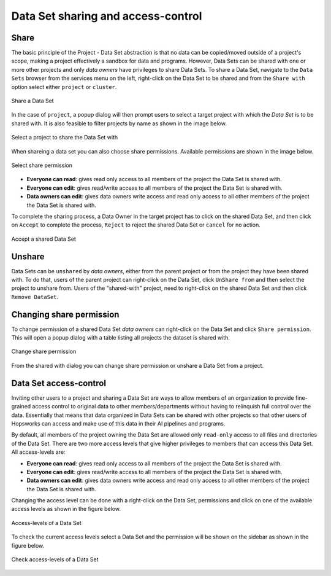 ===================================
Data Set sharing and access-control
===================================
 
 
Share
-----
 
The basic principle of the Project - Data Set abstraction is that no data can be copied/moved outside of a
project's scope, making a project effectively a sandbox for data and programs. However, Data Sets can be shared with one
or more other projects and only `data owners` have privileges to share Data Sets. To share a Data Set, navigate to
the ``Data Sets`` browser from the services menu on the left, right-click on the Data Set to be shared and from the
``Share with`` option select either ``project`` or ``cluster``.
 
.. _share-ds-1.png: ../../_images/share-ds-1.png
.. figure:: ../../imgs/share-ds-1.png
   :alt: Share a Data Set
   :target: `share-ds-1.png`_
   :scale: 25%
   :align: center
   :figclass: align-center
 
   Share a Data Set
 
In the case of ``project``, a popup dialog will then prompt users to select a target project with which the *Data
Set* is to be shared with. It is also feasible to filter projects by name as shown in the image below.
 
.. _share.png: ../../_images/datasets/share.png
.. figure:: ../../imgs/datasets/share.png
   :alt: Select a project to share the Data Set with
   :target: `share.png`_
   :scale: 25%
   :align: center
   :figclass: align-center
 
   Select a project to share the Data Set with
 
When shareing a data set you can also choose share permissions. Available permissions are shown in the image below.
 
.. _share-permission.png: ../../_images/datasets/share-permission.png
.. figure:: ../../imgs/datasets/share-permission.png
   :alt: Select share permission
   :target: `share-permission.png`_
   :scale: 25%
   :align: center
   :figclass: align-center
 
   Select share permission
 
- **Everyone can read**: gives read only access to all members of the project the Data Set is shared with.
- **Everyone can edit**: gives read/write access to all members of the project the Data Set is shared with.
- **Data owners can edit**: gives data owners write access and read only access to all other members of the project the Data Set is shared with.
 
To complete the sharing process, a Data Owner in the target project has to click on the shared Data Set,
and then click on ``Accept`` to complete the process, ``Reject`` to reject the shared Data Set or ``cancel`` for no
action.
 
.. _share-ds-3.png: ../../_images/share-ds-3.png
.. figure:: ../../imgs/share-ds-3.png
   :alt: Accept a shared Data Set
   :target: `share-ds-3.png`_
   :scale: 30%
   :align: center
   :figclass: align-center
 
   Accept a shared Data Set
 
Unshare
-------
 
Data Sets can be ``unshared`` by `data owners`, either from the parent project or from the project they have been
shared with. To do that, users of the parent project can right-click on the Data Set, click ``UnShare from`` and then
select the project to unshare from. Users of the "shared-with" project, need to right-click on the shared Data Set
and then click ``Remove DataSet``.
 
Changing share permission
-------------------------
 
To change permission of a shared Data Set `data owners` can right-click on the Data Set and click ``Share permission``. This will open a popup
dialog with a table listing all projects the dataset is shared with.
 
.. _change-share-permission.png: ../../_images/datasets/change-share-permission.png
.. figure:: ../../imgs/datasets/change-share-permission.png
   :alt: Change share permission
   :target: `change-share-permission.png`_
   :scale: 25%
   :align: center
   :figclass: align-center
 
   Change share permission
 
From the shared with dialog you can change share permission or unshare a Data Set from a project.
 
.. _data-set-access-control:
Data Set access-control
-----------------------
 
Inviting other users to a project and sharing a Data Set are ways to allow members of an organization to provide
fine-grained access control to original data to other members/departments without having to relinquish full control
over the data. Essentially that means that data organized in Data Sets can be shared with other projects so that
other users of Hopsworks can access and make use of this data in their AI pipelines and programs.
 
By default, all members of the project owning the Data Set are allowed only ``read-only`` access to all files and directories of the Data Set. There are two more access
levels that give higher privileges to members that can access this Data Set. All access-levels are:
 
- **Everyone can read**: gives read only access to all members of the project the Data Set is shared with.
- **Everyone can edit**: gives read/write access to all members of the project the Data Set is shared with.
- **Data owners can edit**: gives data owners write access and read only access to all other members of the project the Data Set is shared with.
 
Changing the access level can be done with a right-click on the Data Set, permissions and click on one of the
available access levels as shown in the figure below.
 
.. _change-permission.png: ../../_images/datasets/change-permission.png
.. figure:: ../../imgs/datasets/change-permission.png
   :alt: Access-levels of a Data Set
   :target: `change-permission.png`_
   :scale: 25%
   :align: center
   :figclass: align-center
 
   Access-levels of a Data Set
 
To check the current access levels select a Data Set and the permission will be shown on the sidebar as shown in the figure below.
 
.. _check-permission.png: ../../_images/datasets/check-permission.png
.. figure:: ../../imgs/datasets/check-permission.png
   :alt: Check access-levels of a Data Set
   :target: `check-permission.png`_
   :scale: 25%
   :align: center
   :figclass: align-center
 
   Check access-levels of a Data Set

